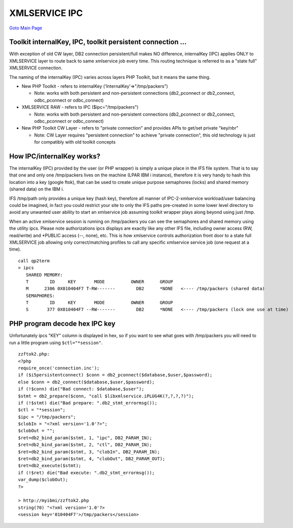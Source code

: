 XMLSERVICE IPC
==============

`Goto Main Page`_

.. _Goto Main Page: index.html


Toolkit internalKey, IPC, toolkit persistent connection ...
-----------------------------------------------------------

With exception of old CW layer, DB2 connection persistent/full makes NO difference, internalKey (IPC) applies ONLY to XMLSERVICE layer to route back to same xmlservice job every time. This routing technique is referred to as a "state full" XMLSERVICE connection.

The naming of the internalKey (IPC) varies across layers PHP Toolkit, but it means the same thing.

* New PHP Toolkit - refers to internalKey ('InternalKey'=>"/tmp/packers")
  
  + Note: works with both persistent and non-persistent connections (db2_pconnect or db2_connect, odbc_pconnect or odbc_connect)

* XMLSERVICE RAW - refers to IPC ($ipc="/tmp/packers")
  
  + Note: works with both persistent and non-persistent connections (db2_pconnect or db2_connect, odbc_pconnect or odbc_connect)

* New PHP Toolkit CW Layer - refers to "private connection" and provides APIs to get/set private "key/nbr"
  
  + Note: CW Layer requires "persistent connection" to achieve "private connection", this old technology is just for compatibly with old toolkit concepts

How IPC/internalKey works?
--------------------------

The internalKey (IPC) provided by the user (or PHP wrapper) is simply a unique place in the IFS file system. That is to say that one and only one /tmp/packers lives on the machine (LPAR IBM i instance), therefore it is very handy to hash this location into a key (google ftok), that can be used to create unique purpose semaphores (locks) and shared memory (shared data) on the IBM i.

IFS /tmp/path only provides a unique key (hash key), therefore all manner of IPC-2-xmlservice workload/user balancing could be imagined, in fact you could restrict your site to only the IFS paths pre-created in some lower level directory to avoid any unwanted user ability to start an xmlservice job assuming toolkit wrapper plays along beyond using just /tmp.

When an active xmlservice session is running on /tmp/packers you can see the semaphores and shared memory using the utility ipcs. Please note authorizations ipcs displays are exactly like any other IFS file, including owner access (RW, read/write) and \*PUBLIC access (--, none), etc. This is how xmlservice controls authorization front door to a state full XMLSERVICE job allowing only correct/matching profiles to call any specific xmlservice service job (one request at a time).

::

   call qp2term
   > ipcs
      SHARED MEMORY:
      T        ID     KEY       MODE          OWNER      GROUP
      M      2306 0X010404F7 T-RW-------        DB2      *NONE   <---- /tmp/packers (shared data)
      SEMAPHORES:
      T        ID     KEY       MODE          OWNER      GROUP
      S       377 0X010404F7 --RW-------        DB2      *NONE   <---- /tmp/packers (lock one use at time)


PHP program decode hex IPC key
------------------------------

Unfortunately ipcs "KEY" column is displayed in hex, so if you want to see what goes with /tmp/packers 
you will need to run a little program using ``$ctl="*session"``.

::

   zzftok2.php:
   <?php
   require_once('connection.inc');
   if ($i5persistentconnect) $conn = db2_pconnect($database,$user,$password);
   else $conn = db2_connect($database,$user,$password);
   if (!$conn) die("Bad connect: $database,$user");
   $stmt = db2_prepare($conn, "call $libxmlservice.iPLUG4K(?,?,?,?)");
   if (!$stmt) die("Bad prepare: ".db2_stmt_errormsg());
   $ctl = "*session";
   $ipc = "/tmp/packers";
   $clobIn = "<?xml version='1.0'?>";
   $clobOut = "";
   $ret=db2_bind_param($stmt, 1, "ipc", DB2_PARAM_IN);
   $ret=db2_bind_param($stmt, 2, "ctl", DB2_PARAM_IN);
   $ret=db2_bind_param($stmt, 3, "clobIn", DB2_PARAM_IN);
   $ret=db2_bind_param($stmt, 4, "clobOut", DB2_PARAM_OUT);
   $ret=db2_execute($stmt);
   if (!$ret) die("Bad execute: ".db2_stmt_errormsg());
   var_dump($clobOut);
   ?>

   > http://myibmi/zzftok2.php
   string(70) "<?xml version='1.0'?>
   <session key='010404F7'>/tmp/packers</session>



.. 
   [--Author([[http://youngiprofessionals.com/wiki/index.php/XMLSERVICE/XMLSERVICEIPC?action=expirediff | s ]])--]
   [--Tony "Ranger" Cairns - IBM i PHP / PASE--]

